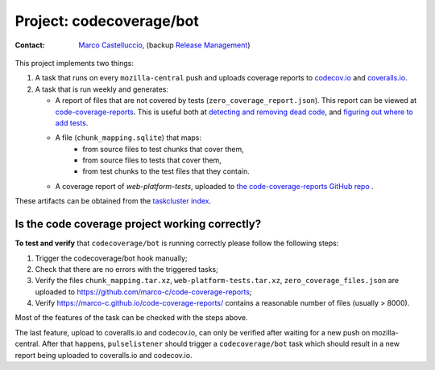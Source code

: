 .. codecoverage-bot:

Project: codecoverage/bot
=========================

:contact: `Marco Castelluccio`_, (backup `Release Management`_)

This project implements two things:

#. A task that runs on every ``mozilla-central`` push and uploads coverage
   reports to codecov.io_ and coveralls.io_.
#. A task that is run weekly and generates:

   - A report of files that are not covered by tests
     (``zero_coverage_report.json``). This report can be viewed at
     `code-coverage-reports`_. This is useful both at `detecting and removing
     dead code`_, and `figuring out where to add tests`_.
   - A file (``chunk_mapping.sqlite``) that maps:
      - from source files to test chunks that cover them,
      - from source files to tests that cover them,
      - from test chunks to the test files that they contain.
   - A coverage report of `web-platform-tests`, uploaded to `the
     code-coverage-reports GitHub repo`_ .

These artifacts can be obtained from the `taskcluster index`_.

.. _Marco Castelluccio: https://github.com/marco-c
.. _Release Management: https://wiki.mozilla.org/Release_Management
.. _codecov.io: https://codecov.io/gh/marco-c/gecko-dev
.. _coveralls.io: https://coveralls.io/github/marco-c/gecko-dev
.. _detecting and removing dead code: https://bugzilla.mozilla.org/show_bug.cgi?id=1415819
.. _figuring out where to add tests: https://bugzilla.mozilla.org/show_bug.cgi?id=1415824
.. _code-coverage-reports: https://marco-c.github.io/code-coverage-reports
.. _the code-coverage-reports GitHub repo: https://github.com/marco-c/code-coverage-reports/tree/master
.. _taskcluster index: https://tools.taskcluster.net/index/project.releng.services.project.production.shipit_code_coverage/latest

Is the code coverage project working correctly?
--------------------------------

.. _verify-codecoverage/bot:

**To test and verify** that ``codecoverage/bot`` is running correctly please
follow the following steps:

#. Trigger the codecoverage/bot hook manually;

#. Check that there are no errors with the triggered tasks;

#. Verify the files ``chunk_mapping.tar.xz``, ``web-platform-tests.tar.xz``, ``zero_coverage_files.json`` are uploaded to `https://github.com/marco-c/code-coverage-reports <https://github.com/marco-c/code-coverage-reports>`_;

#. Verify `https://marco-c.github.io/code-coverage-reports/ <https://marco-c.github.io/code-coverage-reports/>`_ contains a reasonable number of files (usually > 8000).

Most of the features of the task can be checked with the steps above.

The last feature, upload to coveralls.io and codecov.io, can only be verified after waiting for a new push on mozilla-central. After that happens, ``pulselistener`` should trigger a ``codecoverage/bot`` task which should result in a new report being uploaded to coveralls.io and codecov.io.
